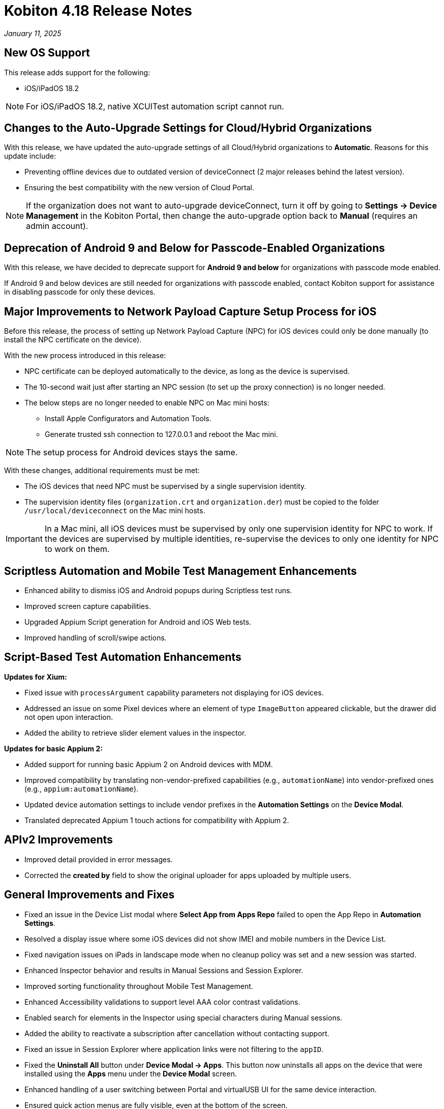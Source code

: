 = Kobiton 4.18 Release Notes
:navtitle: Kobiton 4.18 release notes

_January 11, 2025_

== New OS Support

This release adds support for the following:

* iOS/iPadOS 18.2

[NOTE]
For iOS/iPadOS 18.2, native XCUITest automation script cannot run.

== Changes to the Auto-Upgrade Settings for Cloud/Hybrid Organizations

With this release, we have updated the auto-upgrade settings of all Cloud/Hybrid organizations to *Automatic*. Reasons for this update include:

* Preventing offline devices due to outdated version of deviceConnect (2 major releases behind the latest version).
* Ensuring the best compatibility with the new version of Cloud Portal.

[NOTE]
If the organization does not want to auto-upgrade deviceConnect, turn it off by going to *Settings → Device Management* in the Kobiton Portal, then change the auto-upgrade option back to *Manual* (requires an admin account).

== Deprecation of Android 9 and Below for Passcode-Enabled Organizations

With this release, we have decided to deprecate support for *Android 9 and below* for organizations with passcode mode enabled.

If Android 9 and below devices are still needed for organizations with passcode enabled, contact Kobiton support for assistance in disabling passcode for only these devices.

== Major Improvements to Network Payload Capture Setup Process for iOS

Before this release, the process of setting up Network Payload Capture (NPC) for iOS devices could only be done manually (to install the NPC certificate on the device).

With the new process introduced in this release:

* NPC certificate can be deployed automatically to the device, as long as the device is supervised.
* The 10-second wait just after starting an NPC session (to set up the proxy connection) is no longer needed.
* The below steps are no longer needed to enable NPC on Mac mini hosts:
** Install Apple Configurators and Automation Tools.
** Generate trusted ssh connection to 127.0.0.1 and reboot the Mac mini.

[NOTE]
The setup process for Android devices stays the same.

With these changes, additional requirements must be met:

* The iOS devices that need NPC must be supervised by a single supervision identity.
* The supervision identity files (`organization.crt` and `organization.der`) must be copied to the folder `/usr/local/deviceconnect` on the Mac mini hosts.

[IMPORTANT]
 In a Mac mini, all iOS devices must be supervised by only one supervision identity for NPC to work. If the devices are supervised by multiple identities, re-supervise the devices to only one identity for NPC to work on them.

== Scriptless Automation and Mobile Test Management Enhancements

* Enhanced ability to dismiss iOS and Android popups during Scriptless test runs.
* Improved screen capture capabilities.
* Upgraded Appium Script generation for Android and iOS Web tests.
* Improved handling of scroll/swipe actions.

== Script-Based Test Automation Enhancements

*Updates for Xium:*

* Fixed issue with `processArgument` capability parameters not displaying for iOS devices.
* Addressed an issue on some Pixel devices where an element of type `ImageButton` appeared clickable, but the drawer did not open upon interaction.
* Added the ability to retrieve slider element values in the inspector.

*Updates for basic Appium 2:*

* Added support for running basic Appium 2 on Android devices with MDM.
* Improved compatibility by translating non-vendor-prefixed capabilities (e.g., `automationName`) into vendor-prefixed ones (e.g., `appium:automationName`).
* Updated device automation settings to include vendor prefixes in the *Automation Settings* on the *Device Modal*.
* Translated deprecated Appium 1 touch actions for compatibility with Appium 2.

== APIv2 Improvements

* Improved detail provided in error messages.
* Corrected the *created by* field to show the original uploader for apps uploaded by multiple users.

== General Improvements and Fixes

* Fixed an issue in the Device List modal where *Select App from Apps Repo* failed to open the App Repo in *Automation Settings*.
* Resolved a display issue where some iOS devices did not show IMEI and mobile numbers in the Device List.
* Fixed navigation issues on iPads in landscape mode when no cleanup policy was set and a new session was started.
* Enhanced Inspector behavior and results in Manual Sessions and Session Explorer.
* Improved sorting functionality throughout Mobile Test Management.
* Enhanced Accessibility validations to support level AAA color contrast validations.
* Enabled search for elements in the Inspector using special characters during Manual sessions.
* Added the ability to reactivate a subscription after cancellation without contacting support.
* Fixed an issue in Session Explorer where application links were not filtering to the `appID`.
* Fixed the *Uninstall All* button under *Device Modal → Apps*. This button now uninstalls all apps on the device that were installed using the *Apps* menu under the *Device Modal* screen.
* Enhanced handling of a user switching between Portal and virtualUSB UI for the same device interaction.
* Ensured quick action menus are fully visible, even at the bottom of the screen.
* Improved behavior when the *Automatically Clean-Up After Session* option is unchecked during a Manual Session.
